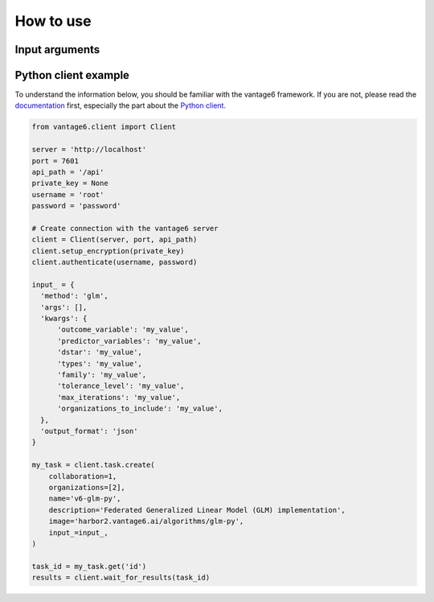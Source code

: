 How to use
==========

Input arguments
---------------

.. describe the input arguments:
.. ['outcome_variable', 'predictor_variables', 'dstar', 'types', 'family', 'tolerance_level', 'max_iterations', 'organizations_to_include']

Python client example
---------------------

To understand the information below, you should be familiar with the vantage6
framework. If you are not, please read the `documentation <https://docs.vantage6.ai>`_
first, especially the part about the
`Python client <https://docs.vantage6.ai/en/main/user/pyclient.html>`_.

.. TODO Some explanation of the code below

.. code-block:: python

  from vantage6.client import Client

  server = 'http://localhost'
  port = 7601
  api_path = '/api'
  private_key = None
  username = 'root'
  password = 'password'

  # Create connection with the vantage6 server
  client = Client(server, port, api_path)
  client.setup_encryption(private_key)
  client.authenticate(username, password)

  input_ = {
    'method': 'glm',
    'args': [],
    'kwargs': {
        'outcome_variable': 'my_value',
        'predictor_variables': 'my_value',
        'dstar': 'my_value',
        'types': 'my_value',
        'family': 'my_value',
        'tolerance_level': 'my_value',
        'max_iterations': 'my_value',
        'organizations_to_include': 'my_value',
    },
    'output_format': 'json'
  }

  my_task = client.task.create(
      collaboration=1,
      organizations=[2],
      name='v6-glm-py',
      description='Federated Generalized Linear Model (GLM) implementation',
      image='harbor2.vantage6.ai/algorithms/glm-py',
      input_=input_,
  )

  task_id = my_task.get('id')
  results = client.wait_for_results(task_id)